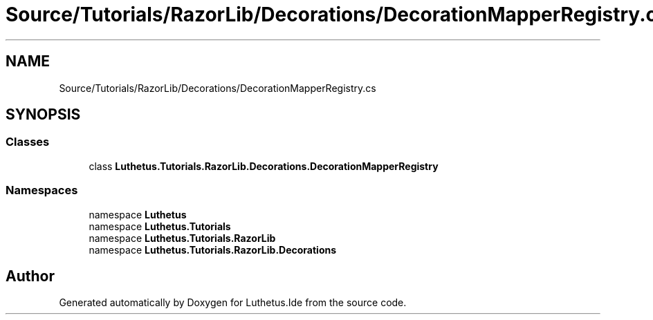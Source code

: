 .TH "Source/Tutorials/RazorLib/Decorations/DecorationMapperRegistry.cs" 3 "Version 1.0.0" "Luthetus.Ide" \" -*- nroff -*-
.ad l
.nh
.SH NAME
Source/Tutorials/RazorLib/Decorations/DecorationMapperRegistry.cs
.SH SYNOPSIS
.br
.PP
.SS "Classes"

.in +1c
.ti -1c
.RI "class \fBLuthetus\&.Tutorials\&.RazorLib\&.Decorations\&.DecorationMapperRegistry\fP"
.br
.in -1c
.SS "Namespaces"

.in +1c
.ti -1c
.RI "namespace \fBLuthetus\fP"
.br
.ti -1c
.RI "namespace \fBLuthetus\&.Tutorials\fP"
.br
.ti -1c
.RI "namespace \fBLuthetus\&.Tutorials\&.RazorLib\fP"
.br
.ti -1c
.RI "namespace \fBLuthetus\&.Tutorials\&.RazorLib\&.Decorations\fP"
.br
.in -1c
.SH "Author"
.PP 
Generated automatically by Doxygen for Luthetus\&.Ide from the source code\&.
